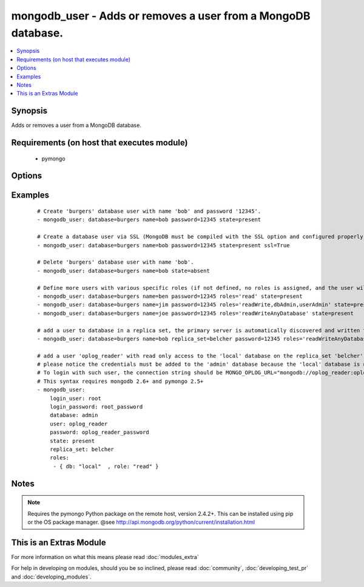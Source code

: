 .. _mongodb_user:


mongodb_user - Adds or removes a user from a MongoDB database.
++++++++++++++++++++++++++++++++++++++++++++++++++++++++++++++



.. contents::
   :local:
   :depth: 1


Synopsis
--------

Adds or removes a user from a MongoDB database.


Requirements (on host that executes module)
-------------------------------------------

  * pymongo


Options
-------

.. raw:: html

    <table border=1 cellpadding=4>
    <tr>
    <th class="head">parameter</th>
    <th class="head">required</th>
    <th class="head">default</th>
    <th class="head">choices</th>
    <th class="head">comments</th>
    </tr>
            <tr>
    <td>database<br/><div style="font-size: small;"></div></td>
    <td>yes</td>
    <td></td>
        <td><ul></ul></td>
        <td><div>The name of the database to add/remove the user from</div></td></tr>
            <tr>
    <td>login_database<br/><div style="font-size: small;"> (added in 2.0)</div></td>
    <td>no</td>
    <td></td>
        <td><ul></ul></td>
        <td><div>The database where login credentials are stored</div></td></tr>
            <tr>
    <td>login_host<br/><div style="font-size: small;"></div></td>
    <td>no</td>
    <td>localhost</td>
        <td><ul></ul></td>
        <td><div>The host running the database</div></td></tr>
            <tr>
    <td>login_password<br/><div style="font-size: small;"></div></td>
    <td>no</td>
    <td></td>
        <td><ul></ul></td>
        <td><div>The password used to authenticate with</div></td></tr>
            <tr>
    <td>login_port<br/><div style="font-size: small;"></div></td>
    <td>no</td>
    <td>27017</td>
        <td><ul></ul></td>
        <td><div>The port to connect to</div></td></tr>
            <tr>
    <td>login_user<br/><div style="font-size: small;"></div></td>
    <td>no</td>
    <td></td>
        <td><ul></ul></td>
        <td><div>The username used to authenticate with</div></td></tr>
            <tr>
    <td>name<br/><div style="font-size: small;"></div></td>
    <td>yes</td>
    <td></td>
        <td><ul></ul></td>
        <td><div>The name of the user to add or remove</div></br>
        <div style="font-size: small;">aliases: user<div></td></tr>
            <tr>
    <td>password<br/><div style="font-size: small;"></div></td>
    <td>no</td>
    <td></td>
        <td><ul></ul></td>
        <td><div>The password to use for the user</div></td></tr>
            <tr>
    <td>replica_set<br/><div style="font-size: small;"> (added in 1.6)</div></td>
    <td>no</td>
    <td></td>
        <td><ul></ul></td>
        <td><div>Replica set to connect to (automatically connects to primary for writes)</div></td></tr>
            <tr>
    <td>roles<br/><div style="font-size: small;"> (added in 1.3)</div></td>
    <td>no</td>
    <td>readWrite</td>
        <td><ul></ul></td>
        <td><div>The database user roles valid values could either be one or more of the following strings: 'read', 'readWrite', 'dbAdmin', 'userAdmin', 'clusterAdmin', 'readAnyDatabase', 'readWriteAnyDatabase', 'userAdminAnyDatabase', 'dbAdminAnyDatabase'</div><div>Or the following dictionary '{ db: DATABASE_NAME, role: ROLE_NAME }'.</div><div>This param requires pymongo 2.5+. If it is a string, mongodb 2.4+ is also required. If it is a dictionary, mongo 2.6+  is required.</div></td></tr>
            <tr>
    <td>ssl<br/><div style="font-size: small;"> (added in 1.8)</div></td>
    <td>no</td>
    <td></td>
        <td><ul></ul></td>
        <td><div>Whether to use an SSL connection when connecting to the database</div></td></tr>
            <tr>
    <td>state<br/><div style="font-size: small;"></div></td>
    <td>no</td>
    <td>present</td>
        <td><ul><li>present</li><li>absent</li></ul></td>
        <td><div>The database user state</div></td></tr>
            <tr>
    <td>update_password<br/><div style="font-size: small;"> (added in 2.1)</div></td>
    <td>no</td>
    <td>always</td>
        <td><ul><li>always</li><li>on_create</li></ul></td>
        <td><div><code>always</code> will update passwords if they differ.  <code>on_create</code> will only set the password for newly created users.</div></td></tr>
        </table>
    </br>



Examples
--------

 ::

    # Create 'burgers' database user with name 'bob' and password '12345'.
    - mongodb_user: database=burgers name=bob password=12345 state=present
    
    # Create a database user via SSL (MongoDB must be compiled with the SSL option and configured properly)
    - mongodb_user: database=burgers name=bob password=12345 state=present ssl=True
    
    # Delete 'burgers' database user with name 'bob'.
    - mongodb_user: database=burgers name=bob state=absent
    
    # Define more users with various specific roles (if not defined, no roles is assigned, and the user will be added via pre mongo 2.2 style)
    - mongodb_user: database=burgers name=ben password=12345 roles='read' state=present
    - mongodb_user: database=burgers name=jim password=12345 roles='readWrite,dbAdmin,userAdmin' state=present
    - mongodb_user: database=burgers name=joe password=12345 roles='readWriteAnyDatabase' state=present
    
    # add a user to database in a replica set, the primary server is automatically discovered and written to
    - mongodb_user: database=burgers name=bob replica_set=belcher password=12345 roles='readWriteAnyDatabase' state=present
    
    # add a user 'oplog_reader' with read only access to the 'local' database on the replica_set 'belcher'. This is usefull for oplog access (MONGO_OPLOG_URL).
    # please notice the credentials must be added to the 'admin' database because the 'local' database is not syncronized and can't receive user credentials
    # To login with such user, the connection string should be MONGO_OPLOG_URL="mongodb://oplog_reader:oplog_reader_password@server1,server2/local?authSource=admin"
    # This syntax requires mongodb 2.6+ and pymongo 2.5+
    - mongodb_user:
        login_user: root
        login_password: root_password
        database: admin
        user: oplog_reader
        password: oplog_reader_password
        state: present
        replica_set: belcher
        roles:
         - { db: "local"  , role: "read" }
    


Notes
-----

.. note:: Requires the pymongo Python package on the remote host, version 2.4.2+. This can be installed using pip or the OS package manager. @see http://api.mongodb.org/python/current/installation.html


    
This is an Extras Module
------------------------

For more information on what this means please read :doc:`modules_extra`

    
For help in developing on modules, should you be so inclined, please read :doc:`community`, :doc:`developing_test_pr` and :doc:`developing_modules`.

